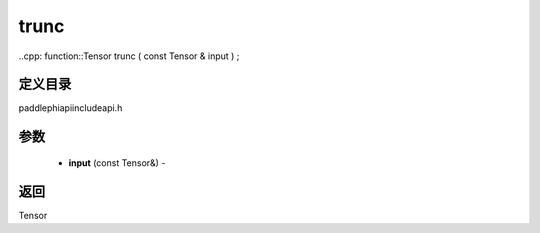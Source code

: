 .. _cn_api_paddle_experimental_trunc:

trunc
-------------------------------

..cpp: function::Tensor trunc ( const Tensor & input ) ;

定义目录
:::::::::::::::::::::
paddle\phi\api\include\api.h

参数
:::::::::::::::::::::
	- **input** (const Tensor&) - 



返回
:::::::::::::::::::::
Tensor
